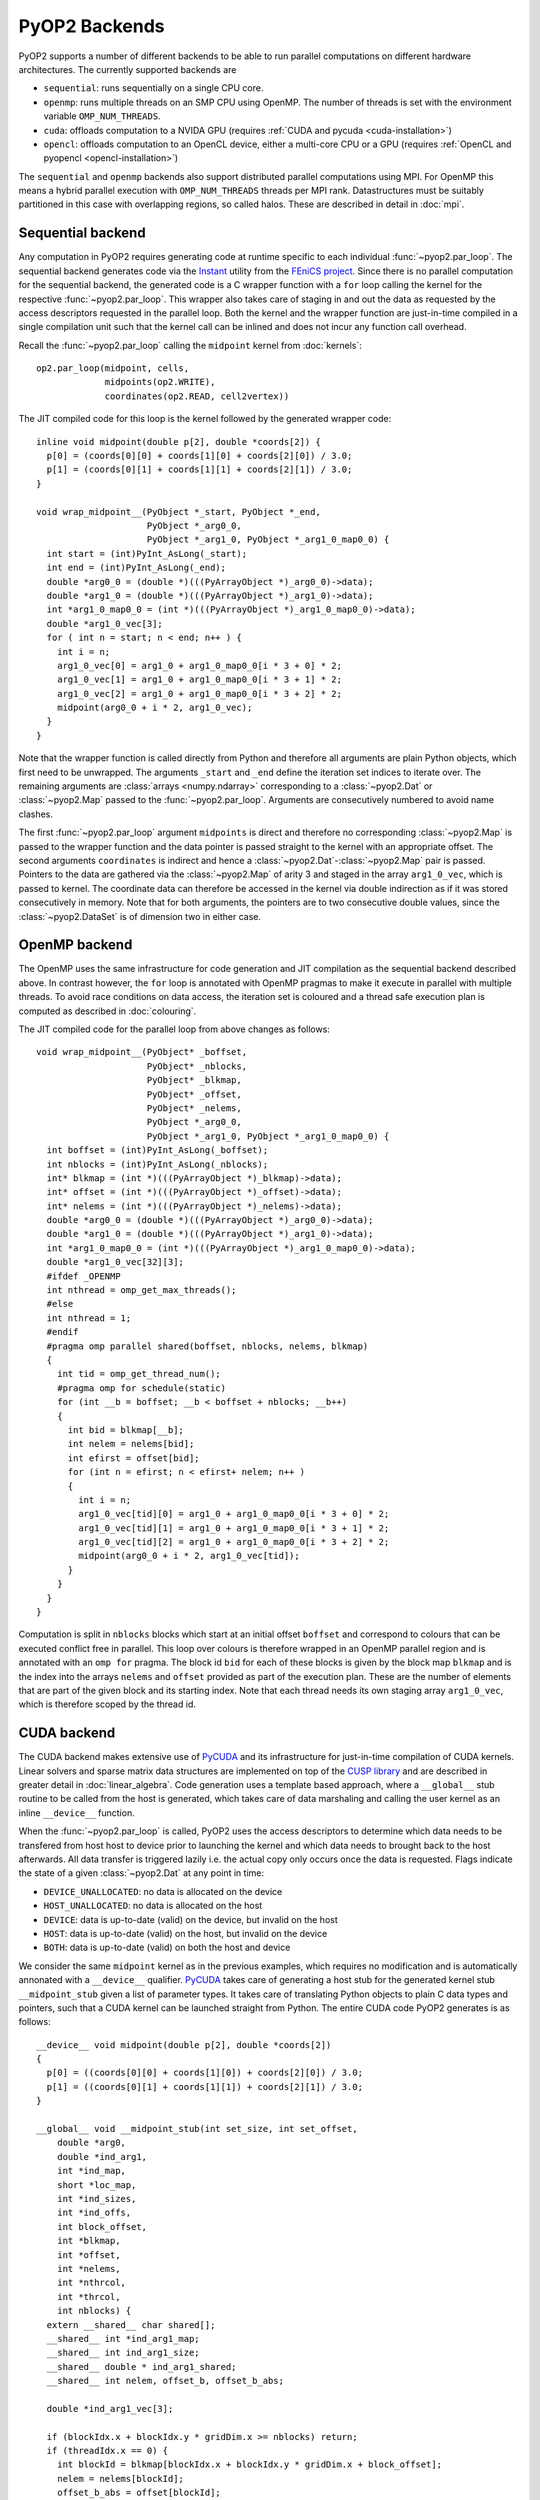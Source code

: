 .. _backends:

PyOP2 Backends
==============

PyOP2 supports a number of different backends to be able to run parallel
computations on different hardware architectures. The currently supported
backends are

* ``sequential``: runs sequentially on a single CPU core.
* ``openmp``: runs multiple threads on an SMP CPU using OpenMP. The number of
  threads is set with the environment variable ``OMP_NUM_THREADS``.
* ``cuda``: offloads computation to a NVIDA GPU (requires :ref:`CUDA and pycuda
  <cuda-installation>`)
* ``opencl``: offloads computation to an OpenCL device, either a multi-core
  CPU or a GPU (requires :ref:`OpenCL and pyopencl <opencl-installation>`)

The ``sequential`` and ``openmp`` backends also support distributed parallel
computations using MPI. For OpenMP this means a hybrid parallel execution
with ``OMP_NUM_THREADS`` threads per MPI rank. Datastructures must be suitably
partitioned in this case with overlapping regions, so called halos. These are
described in detail in :doc:`mpi`.

Sequential backend
------------------

Any computation in PyOP2 requires generating code at runtime specific to each
individual :func:`~pyop2.par_loop`. The sequential backend generates code via
the `Instant`_ utility from the `FEniCS project`_. Since there is no parallel
computation for the sequential backend, the generated code is a C wrapper
function with a ``for`` loop calling the kernel for the respective
:func:`~pyop2.par_loop`. This wrapper also takes care of staging in and out
the data as requested by the access descriptors requested in the parallel
loop. Both the kernel and the wrapper function are just-in-time compiled in a
single compilation unit such that the kernel call can be inlined and does not
incur any function call overhead.

Recall the :func:`~pyop2.par_loop` calling the ``midpoint`` kernel from
:doc:`kernels`: ::

  op2.par_loop(midpoint, cells,
               midpoints(op2.WRITE),
               coordinates(op2.READ, cell2vertex))
 
.. highlight:: c
   :linenothreshold: 5

The JIT compiled code for this loop is the kernel followed by the generated
wrapper code: ::

  inline void midpoint(double p[2], double *coords[2]) {
    p[0] = (coords[0][0] + coords[1][0] + coords[2][0]) / 3.0;
    p[1] = (coords[0][1] + coords[1][1] + coords[2][1]) / 3.0;
  }

  void wrap_midpoint__(PyObject *_start, PyObject *_end,
                       PyObject *_arg0_0,
                       PyObject *_arg1_0, PyObject *_arg1_0_map0_0) {
    int start = (int)PyInt_AsLong(_start);
    int end = (int)PyInt_AsLong(_end);
    double *arg0_0 = (double *)(((PyArrayObject *)_arg0_0)->data);
    double *arg1_0 = (double *)(((PyArrayObject *)_arg1_0)->data);
    int *arg1_0_map0_0 = (int *)(((PyArrayObject *)_arg1_0_map0_0)->data);
    double *arg1_0_vec[3];
    for ( int n = start; n < end; n++ ) {
      int i = n;
      arg1_0_vec[0] = arg1_0 + arg1_0_map0_0[i * 3 + 0] * 2;
      arg1_0_vec[1] = arg1_0 + arg1_0_map0_0[i * 3 + 1] * 2;
      arg1_0_vec[2] = arg1_0 + arg1_0_map0_0[i * 3 + 2] * 2;
      midpoint(arg0_0 + i * 2, arg1_0_vec);
    }
  }

Note that the wrapper function is called directly from Python and therefore
all arguments are plain Python objects, which first need to be unwrapped. The
arguments ``_start`` and ``_end`` define the iteration set indices to iterate
over. The remaining arguments are :class:`arrays <numpy.ndarray>`
corresponding to a :class:`~pyop2.Dat` or :class:`~pyop2.Map` passed to the
:func:`~pyop2.par_loop`. Arguments are consecutively numbered to avoid name
clashes.

The first :func:`~pyop2.par_loop` argument ``midpoints`` is direct and
therefore no corresponding :class:`~pyop2.Map` is passed to the wrapper
function and the data pointer is passed straight to the kernel with an
appropriate offset. The second arguments ``coordinates`` is indirect and hence
a :class:`~pyop2.Dat`-:class:`~pyop2.Map` pair is passed. Pointers to the data
are gathered via the :class:`~pyop2.Map` of arity 3 and staged in the array
``arg1_0_vec``, which is passed to kernel. The coordinate data can therefore
be accessed in the kernel via double indirection as if it was stored
consecutively in memory. Note that for both arguments, the pointers are to two
consecutive double values, since the :class:`~pyop2.DataSet` is of dimension
two in either case.

OpenMP backend
--------------

The OpenMP uses the same infrastructure for code generation and JIT
compilation as the sequential backend described above. In contrast however,
the ``for`` loop is annotated with OpenMP pragmas to make it execute in
parallel with multiple threads. To avoid race conditions on data access, the
iteration set is coloured and a thread safe execution plan is computed as
described in :doc:`colouring`.

The JIT compiled code for the parallel loop from above changes as follows: ::

  void wrap_midpoint__(PyObject* _boffset,
                       PyObject* _nblocks,
                       PyObject* _blkmap,
                       PyObject* _offset,
                       PyObject* _nelems,
                       PyObject *_arg0_0,
                       PyObject *_arg1_0, PyObject *_arg1_0_map0_0) {
    int boffset = (int)PyInt_AsLong(_boffset);
    int nblocks = (int)PyInt_AsLong(_nblocks);
    int* blkmap = (int *)(((PyArrayObject *)_blkmap)->data);
    int* offset = (int *)(((PyArrayObject *)_offset)->data);
    int* nelems = (int *)(((PyArrayObject *)_nelems)->data);
    double *arg0_0 = (double *)(((PyArrayObject *)_arg0_0)->data);
    double *arg1_0 = (double *)(((PyArrayObject *)_arg1_0)->data);
    int *arg1_0_map0_0 = (int *)(((PyArrayObject *)_arg1_0_map0_0)->data);
    double *arg1_0_vec[32][3];
    #ifdef _OPENMP
    int nthread = omp_get_max_threads();
    #else
    int nthread = 1;
    #endif
    #pragma omp parallel shared(boffset, nblocks, nelems, blkmap)
    {
      int tid = omp_get_thread_num();
      #pragma omp for schedule(static)
      for (int __b = boffset; __b < boffset + nblocks; __b++)
      {
        int bid = blkmap[__b];
        int nelem = nelems[bid];
        int efirst = offset[bid];
        for (int n = efirst; n < efirst+ nelem; n++ )
        {
          int i = n;
          arg1_0_vec[tid][0] = arg1_0 + arg1_0_map0_0[i * 3 + 0] * 2;
          arg1_0_vec[tid][1] = arg1_0 + arg1_0_map0_0[i * 3 + 1] * 2;
          arg1_0_vec[tid][2] = arg1_0 + arg1_0_map0_0[i * 3 + 2] * 2;
          midpoint(arg0_0 + i * 2, arg1_0_vec[tid]);
        }
      }
    }
  }

Computation is split in ``nblocks`` blocks which start at an initial offset
``boffset`` and correspond to colours that can be executed conflict free in
parallel. This loop over colours is therefore wrapped in an OpenMP parallel
region and is annotated with an ``omp for`` pragma. The block id ``bid`` for
each of these blocks is given by the block map ``blkmap`` and is the index
into the arrays ``nelems`` and ``offset`` provided as part of the execution
plan. These are the number of elements that are part of the given block and
its starting index. Note that each thread needs its own staging array
``arg1_0_vec``, which is therefore scoped by the thread id.

CUDA backend
------------

The CUDA backend makes extensive use of PyCUDA_ and its infrastructure for
just-in-time compilation of CUDA kernels. Linear solvers and sparse matrix
data structures are implemented on top of the `CUSP library`_ and are
described in greater detail in :doc:`linear_algebra`. Code generation uses a
template based approach, where a ``__global__`` stub routine to be called from
the host is generated, which takes care of data marshaling and calling the
user kernel as an inline ``__device__`` function.

When the :func:`~pyop2.par_loop` is called, PyOP2 uses the access descriptors
to determine which data needs to be transfered from host host to device prior
to launching the kernel and which data needs to brought back to the host
afterwards. All data transfer is triggered lazily i.e. the actual copy only
occurs once the data is requested. Flags indicate the state of a given
:class:`~pyop2.Dat` at any point in time:

* ``DEVICE_UNALLOCATED``: no data is allocated on the device
* ``HOST_UNALLOCATED``: no data is allocated on the host
* ``DEVICE``: data is up-to-date (valid) on the device, but invalid on the
  host
* ``HOST``: data is up-to-date (valid) on the host, but invalid on the device
* ``BOTH``: data is up-to-date (valid) on both the host and device

We consider the same ``midpoint`` kernel as in the previous examples, which
requires no modification and is automatically annonated with a ``__device__``
qualifier. PyCUDA_ takes care of generating a host stub for the generated
kernel stub ``__midpoint_stub`` given a list of parameter types. It takes care
of translating Python objects to plain C data types and pointers, such that a
CUDA kernel can be launched straight from Python. The entire CUDA code PyOP2
generates is as follows: ::

  __device__ void midpoint(double p[2], double *coords[2])
  {
    p[0] = ((coords[0][0] + coords[1][0]) + coords[2][0]) / 3.0;
    p[1] = ((coords[0][1] + coords[1][1]) + coords[2][1]) / 3.0;
  }

  __global__ void __midpoint_stub(int set_size, int set_offset,
      double *arg0,
      double *ind_arg1,
      int *ind_map,
      short *loc_map,
      int *ind_sizes,
      int *ind_offs,
      int block_offset,
      int *blkmap,
      int *offset,
      int *nelems,
      int *nthrcol,
      int *thrcol,
      int nblocks) {
    extern __shared__ char shared[];
    __shared__ int *ind_arg1_map;
    __shared__ int ind_arg1_size;
    __shared__ double * ind_arg1_shared;
    __shared__ int nelem, offset_b, offset_b_abs;
    
    double *ind_arg1_vec[3];

    if (blockIdx.x + blockIdx.y * gridDim.x >= nblocks) return;
    if (threadIdx.x == 0) {
      int blockId = blkmap[blockIdx.x + blockIdx.y * gridDim.x + block_offset];
      nelem = nelems[blockId];
      offset_b_abs = offset[blockId];
      offset_b = offset_b_abs - set_offset;

      ind_arg1_size = ind_sizes[0 + blockId * 1];
      ind_arg1_map = &ind_map[0 * set_size] + ind_offs[0 + blockId * 1];
      
      int nbytes = 0;
      ind_arg1_shared = (double *) &shared[nbytes];
    }

    __syncthreads();

    // Copy into shared memory
    for ( int idx = threadIdx.x; idx < ind_arg1_size * 2; idx += blockDim.x ) {
      ind_arg1_shared[idx] = ind_arg1[idx % 2 + ind_arg1_map[idx / 2] * 2];
    }
    
    __syncthreads();

    // process set elements
    for ( int idx = threadIdx.x; idx < nelem; idx += blockDim.x ) {
      ind_arg1_vec[0] = ind_arg1_shared + loc_map[0*set_size + idx + offset_b]*2;
      ind_arg1_vec[1] = ind_arg1_shared + loc_map[1*set_size + idx + offset_b]*2;
      ind_arg1_vec[2] = ind_arg1_shared + loc_map[2*set_size + idx + offset_b]*2;

      midpoint(arg0 + 2 * (idx + offset_b_abs), ind_arg1_vec);
    }
  }

The CUDA kernel ``__midpoint_stub`` is launched on the GPU for a specific
number of threads. Each thread is identified inside the kernel by its thread
id ``threadIdx`` within a block of threads identified by a two dimensional
block id ``blockIdx`` within a grid of blocks.

As for OpenMP, there is the potential for data races, which are prevented by
colouring the iteration set and computing a parallel execution plan, where all
elements of the same colour can be modified simultaneously. Each colour is
computed by a block of threads in parallel. All threads of a thread block have
access to a shared memory, which is used as a shared staging area initialised
by thread 0 of each block, see lines 30-41 above. A call to
``__syncthreads()`` makes sure these initial values are visible to all threads
of the block. Afterwards, all threads cooperatively gather data from the
indirectly accessed :class:`~pyop2.Dat` via the :class:`~pyop2.Map`, followed
by another synchronisation. Following that, each thread stages pointers to
coordinate data in a thread-private array which is then passed to the
``midpoint`` kernel. As for other backends, the first argument, which is
written directly, is passed as a pointer to global device memory with a
suitable offset.

.. _Instant: https://bitbucket.org/fenics-project/instant
.. _FEniCS project: http://fenicsproject.org
.. _PyCUDA: http://mathema.tician.de/software/pycuda/
.. _CUSP library: http://cusplibrary.github.io
